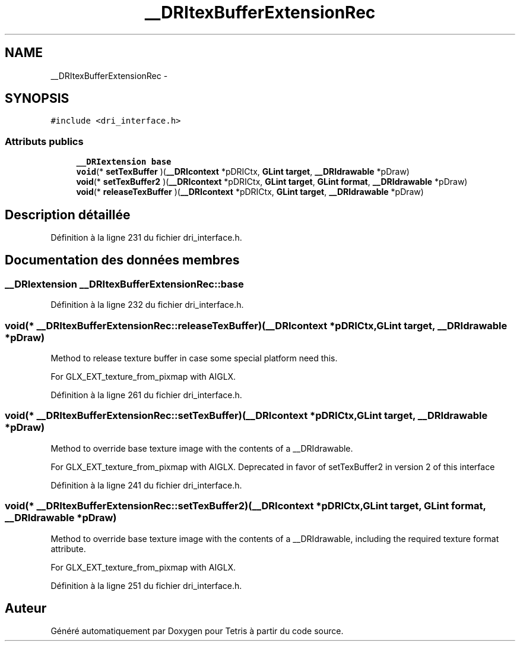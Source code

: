 .TH "__DRItexBufferExtensionRec" 3 "Vendredi Février 21 2014" "Version alpha" "Tetris" \" -*- nroff -*-
.ad l
.nh
.SH NAME
__DRItexBufferExtensionRec \- 
.SH SYNOPSIS
.br
.PP
.PP
\fC#include <dri_interface\&.h>\fP
.SS "Attributs publics"

.in +1c
.ti -1c
.RI "\fB__DRIextension\fP \fBbase\fP"
.br
.ti -1c
.RI "\fBvoid\fP(* \fBsetTexBuffer\fP )(\fB__DRIcontext\fP *pDRICtx, \fBGLint\fP \fBtarget\fP, \fB__DRIdrawable\fP *pDraw)"
.br
.ti -1c
.RI "\fBvoid\fP(* \fBsetTexBuffer2\fP )(\fB__DRIcontext\fP *pDRICtx, \fBGLint\fP \fBtarget\fP, \fBGLint\fP \fBformat\fP, \fB__DRIdrawable\fP *pDraw)"
.br
.ti -1c
.RI "\fBvoid\fP(* \fBreleaseTexBuffer\fP )(\fB__DRIcontext\fP *pDRICtx, \fBGLint\fP \fBtarget\fP, \fB__DRIdrawable\fP *pDraw)"
.br
.in -1c
.SH "Description détaillée"
.PP 
Définition à la ligne 231 du fichier dri_interface\&.h\&.
.SH "Documentation des données membres"
.PP 
.SS "\fB__DRIextension\fP __DRItexBufferExtensionRec::base"

.PP
Définition à la ligne 232 du fichier dri_interface\&.h\&.
.SS "\fBvoid\fP(* __DRItexBufferExtensionRec::releaseTexBuffer)(\fB__DRIcontext\fP *pDRICtx, \fBGLint\fP \fBtarget\fP, \fB__DRIdrawable\fP *pDraw)"
Method to release texture buffer in case some special platform need this\&.
.PP
For GLX_EXT_texture_from_pixmap with AIGLX\&. 
.PP
Définition à la ligne 261 du fichier dri_interface\&.h\&.
.SS "\fBvoid\fP(* __DRItexBufferExtensionRec::setTexBuffer)(\fB__DRIcontext\fP *pDRICtx, \fBGLint\fP \fBtarget\fP, \fB__DRIdrawable\fP *pDraw)"
Method to override base texture image with the contents of a __DRIdrawable\&.
.PP
For GLX_EXT_texture_from_pixmap with AIGLX\&. Deprecated in favor of setTexBuffer2 in version 2 of this interface 
.PP
Définition à la ligne 241 du fichier dri_interface\&.h\&.
.SS "\fBvoid\fP(* __DRItexBufferExtensionRec::setTexBuffer2)(\fB__DRIcontext\fP *pDRICtx, \fBGLint\fP \fBtarget\fP, \fBGLint\fP \fBformat\fP, \fB__DRIdrawable\fP *pDraw)"
Method to override base texture image with the contents of a __DRIdrawable, including the required texture format attribute\&.
.PP
For GLX_EXT_texture_from_pixmap with AIGLX\&. 
.PP
Définition à la ligne 251 du fichier dri_interface\&.h\&.

.SH "Auteur"
.PP 
Généré automatiquement par Doxygen pour Tetris à partir du code source\&.
